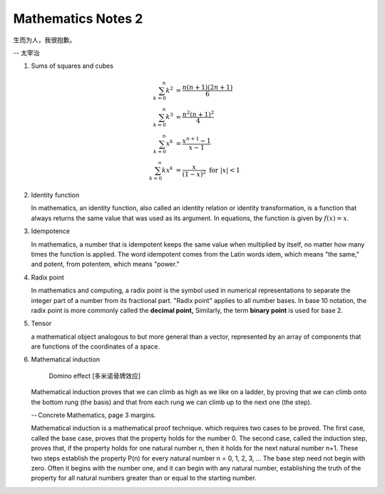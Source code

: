 *******************
Mathematics Notes 2
*******************

生而为人，我很抱歉。

-- 太宰治

#. Sums of squares and cubes
   
   .. math::

      \sum_{k=0}^{n} {k^2} &= \frac {n(n+1)(2n+1)}{6} \\
      \sum_{k=0}^{n} {k^3} &= \frac {n^2(n+1)^2}{4} \\
      \sum_{k=0}^{n} {x^k} &= \frac {x^{n+1}-1}{x-1} \\
      \sum_{k=0}^{\infty} {kx^k} &= \frac {x}{(1-x)^2} \text{ for } \lvert x \rvert < 1

#. Identity function
   
   In mathematics, an identity function, also called an identity relation 
   or identity transformation, is a function that always returns the same 
   value that was used as its argument. In equations, the function is 
   given by :math:`f(x) = x`.

#. Idempotence
   
   In mathematics, a number that is idempotent keeps the same value when multiplied by itself, 
   no matter how many times the function is applied. The word idempotent comes from the Latin 
   words idem, which means "the same," and potent, from potentem, which means "power."

#. Radix point
   
   In mathematics and computing, a radix point is the symbol used in numerical representations 
   to separate the integer part of a number from its fractional part. "Radix point" applies to 
   all number bases. In base 10 notation, the radix point is more commonly called the 
   **decimal point,** Similarly, the term **binary point** is used for base 2.
 
#. Tensor
   
   a mathematical object analogous to but more general than a vector, 
   represented by an array of components that are functions of the 
   coordinates of a space.


#. Mathematical induction 

   .. figure:: images/Domino_effect.png

      Domino effect [多米诺骨牌效应]

   Mathematical induction proves that we can climb as high as we like on a ladder, 
   by proving that we can climb onto the bottom rung (the basis) and that from each 
   rung we can climb up to the next one (the step).

   -- Concrete Mathematics, page 3 margins.

   Mathematical induction is a mathematical proof technique. which requires two cases to be proved. 
   The first case, called the base case, proves that the property holds for the number 0. 
   The second case, called the induction step, proves that, if the property holds for one 
   natural number n, then it holds for the next natural number n+1. These two steps establish 
   the property P(n) for every natural number n = 0, 1, 2, 3, ... The base step need not begin with zero. 
   Often it begins with the number one, and it can begin with any natural number, establishing the truth 
   of the property for all natural numbers greater than or equal to the starting number.